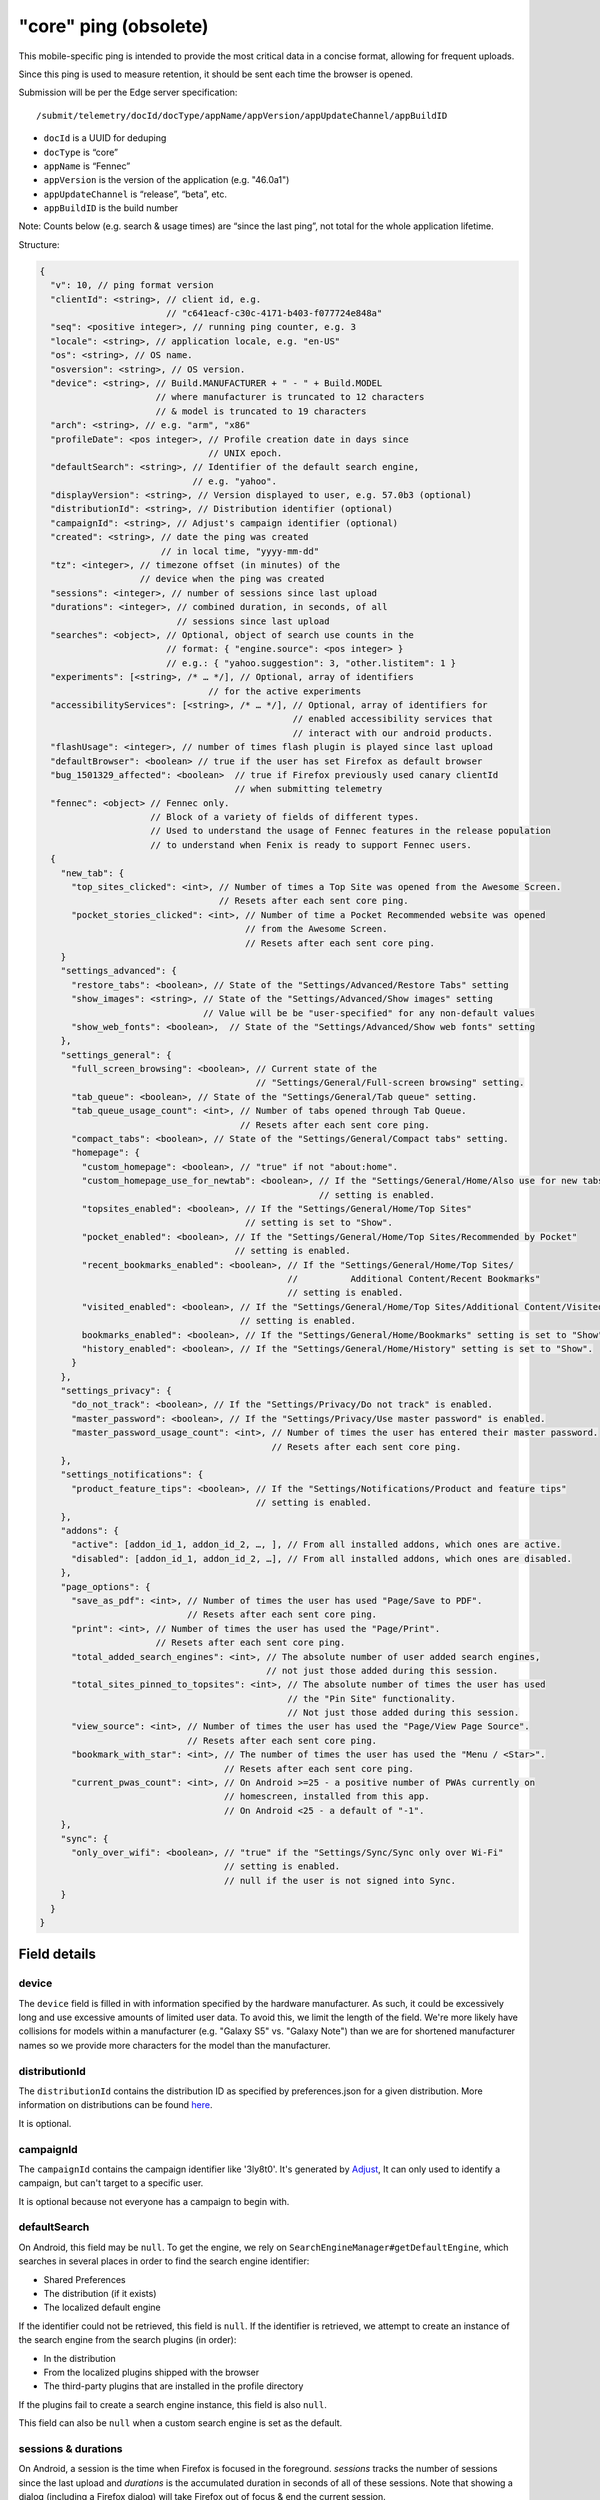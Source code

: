 
"core" ping (obsolete)
======================

This mobile-specific ping is intended to provide the most critical
data in a concise format, allowing for frequent uploads.

Since this ping is used to measure retention, it should be sent
each time the browser is opened.

Submission will be per the Edge server specification::

    /submit/telemetry/docId/docType/appName/appVersion/appUpdateChannel/appBuildID

* ``docId`` is a UUID for deduping
* ``docType`` is “core”
* ``appName`` is “Fennec”
* ``appVersion`` is the version of the application (e.g. "46.0a1")
* ``appUpdateChannel`` is “release”, “beta”, etc.
* ``appBuildID`` is the build number

Note: Counts below (e.g. search & usage times) are “since the last
ping”, not total for the whole application lifetime.

Structure:

.. code-block::

    {
      "v": 10, // ping format version
      "clientId": <string>, // client id, e.g.
                            // "c641eacf-c30c-4171-b403-f077724e848a"
      "seq": <positive integer>, // running ping counter, e.g. 3
      "locale": <string>, // application locale, e.g. "en-US"
      "os": <string>, // OS name.
      "osversion": <string>, // OS version.
      "device": <string>, // Build.MANUFACTURER + " - " + Build.MODEL
                          // where manufacturer is truncated to 12 characters
                          // & model is truncated to 19 characters
      "arch": <string>, // e.g. "arm", "x86"
      "profileDate": <pos integer>, // Profile creation date in days since
                                    // UNIX epoch.
      "defaultSearch": <string>, // Identifier of the default search engine,
                                 // e.g. "yahoo".
      "displayVersion": <string>, // Version displayed to user, e.g. 57.0b3 (optional)
      "distributionId": <string>, // Distribution identifier (optional)
      "campaignId": <string>, // Adjust's campaign identifier (optional)
      "created": <string>, // date the ping was created
                           // in local time, "yyyy-mm-dd"
      "tz": <integer>, // timezone offset (in minutes) of the
                       // device when the ping was created
      "sessions": <integer>, // number of sessions since last upload
      "durations": <integer>, // combined duration, in seconds, of all
                              // sessions since last upload
      "searches": <object>, // Optional, object of search use counts in the
                            // format: { "engine.source": <pos integer> }
                            // e.g.: { "yahoo.suggestion": 3, "other.listitem": 1 }
      "experiments": [<string>, /* … */], // Optional, array of identifiers
                                    // for the active experiments
      "accessibilityServices": [<string>, /* … */], // Optional, array of identifiers for
                                                    // enabled accessibility services that
                                                    // interact with our android products.
      "flashUsage": <integer>, // number of times flash plugin is played since last upload
      "defaultBrowser": <boolean> // true if the user has set Firefox as default browser
      "bug_1501329_affected": <boolean>  // true if Firefox previously used canary clientId
                                         // when submitting telemetry
      "fennec": <object> // Fennec only.
                         // Block of a variety of fields of different types.
                         // Used to understand the usage of Fennec features in the release population
                         // to understand when Fenix is ready to support Fennec users.
      {
        "new_tab": {
          "top_sites_clicked": <int>, // Number of times a Top Site was opened from the Awesome Screen.
                                      // Resets after each sent core ping.
          "pocket_stories_clicked": <int>, // Number of time a Pocket Recommended website was opened
                                           // from the Awesome Screen.
                                           // Resets after each sent core ping.
        }
        "settings_advanced": {
          "restore_tabs": <boolean>, // State of the "Settings/Advanced/Restore Tabs" setting
          "show_images": <string>, // State of the "Settings/Advanced/Show images" setting
                                   // Value will be be "user-specified" for any non-default values
          "show_web_fonts": <boolean>,  // State of the "Settings/Advanced/Show web fonts" setting
        },
        "settings_general": {
          "full_screen_browsing": <boolean>, // Current state of the
                                             // "Settings/General/Full-screen browsing" setting.
          "tab_queue": <boolean>, // State of the "Settings/General/Tab queue" setting.
          "tab_queue_usage_count": <int>, // Number of tabs opened through Tab Queue.
                                          // Resets after each sent core ping.
          "compact_tabs": <boolean>, // State of the "Settings/General/Compact tabs" setting.
          "homepage": {
            "custom_homepage": <boolean>, // "true" if not "about:home".
            "custom_homepage_use_for_newtab": <boolean>, // If the "Settings/General/Home/Also use for new tabs"
                                                         // setting is enabled.
            "topsites_enabled": <boolean>, // If the "Settings/General/Home/Top Sites"
                                           // setting is set to "Show".
            "pocket_enabled": <boolean>, // If the "Settings/General/Home/Top Sites/Recommended by Pocket"
                                         // setting is enabled.
            "recent_bookmarks_enabled": <boolean>, // If the "Settings/General/Home/Top Sites/
                                                   //          Additional Content/Recent Bookmarks"
                                                   // setting is enabled.
            "visited_enabled": <boolean>, // If the "Settings/General/Home/Top Sites/Additional Content/Visited"
                                          // setting is enabled.
            bookmarks_enabled": <boolean>, // If the "Settings/General/Home/Bookmarks" setting is set to "Show".
            "history_enabled": <boolean>, // If the "Settings/General/Home/History" setting is set to "Show".
          }
        },
        "settings_privacy": {
          "do_not_track": <boolean>, // If the "Settings/Privacy/Do not track" is enabled.
          "master_password": <boolean>, // If the "Settings/Privacy/Use master password" is enabled.
          "master_password_usage_count": <int>, // Number of times the user has entered their master password.
                                                // Resets after each sent core ping.
        },
        "settings_notifications": {
          "product_feature_tips": <boolean>, // If the "Settings/Notifications/Product and feature tips"
                                             // setting is enabled.
        },
        "addons": {
          "active": [addon_id_1, addon_id_2, …, ], // From all installed addons, which ones are active.
          "disabled": [addon_id_1, addon_id_2, …], // From all installed addons, which ones are disabled.
        },
        "page_options": {
          "save_as_pdf": <int>, // Number of times the user has used "Page/Save to PDF".
                                // Resets after each sent core ping.
          "print": <int>, // Number of times the user has used the "Page/Print".
                          // Resets after each sent core ping.
          "total_added_search_engines": <int>, // The absolute number of user added search engines,
                                               // not just those added during this session.
          "total_sites_pinned_to_topsites": <int>, // The absolute number of times the user has used
                                                   // the "Pin Site" functionality.
                                                   // Not just those added during this session.
          "view_source": <int>, // Number of times the user has used the "Page/View Page Source".
                                // Resets after each sent core ping.
          "bookmark_with_star": <int>, // The number of times the user has used the "Menu / <Star>".
                                       // Resets after each sent core ping.
          "current_pwas_count": <int>, // On Android >=25 - a positive number of PWAs currently on
                                       // homescreen, installed from this app.
                                       // On Android <25 - a default of "-1".
        },
        "sync": {
          "only_over_wifi": <boolean>, // "true" if the "Settings/Sync/Sync only over Wi-Fi"
                                       // setting is enabled.
                                       // null if the user is not signed into Sync.
        }
      }
    }

Field details
-------------

device
~~~~~~
The ``device`` field is filled in with information specified by the hardware
manufacturer. As such, it could be excessively long and use excessive amounts
of limited user data. To avoid this, we limit the length of the field. We're
more likely have collisions for models within a manufacturer (e.g. "Galaxy S5"
vs. "Galaxy Note") than we are for shortened manufacturer names so we provide
more characters for the model than the manufacturer.

distributionId
~~~~~~~~~~~~~~
The ``distributionId`` contains the distribution ID as specified by
preferences.json for a given distribution. More information on distributions
can be found `here <https://wiki.mozilla.org/Mobile/Distribution_Files>`_.

It is optional.

campaignId
~~~~~~~~~~~~~~
The ``campaignId`` contains the campaign identifier like '3ly8t0'.
It's generated by `Adjust <https://docs.adjust.com/en/tracker-generation/#segmenting-users-dynamically-with-campaign-structure-parameters>`_,
It can only used to identify a campaign, but can't target to a specific user.

It is optional because not everyone has a campaign to begin with.

defaultSearch
~~~~~~~~~~~~~
On Android, this field may be ``null``. To get the engine, we rely on
``SearchEngineManager#getDefaultEngine``, which searches in several places in
order to find the search engine identifier:

* Shared Preferences
* The distribution (if it exists)
* The localized default engine

If the identifier could not be retrieved, this field is ``null``. If the
identifier is retrieved, we attempt to create an instance of the search
engine from the search plugins (in order):

* In the distribution
* From the localized plugins shipped with the browser
* The third-party plugins that are installed in the profile directory

If the plugins fail to create a search engine instance, this field is also
``null``.

This field can also be ``null`` when a custom search engine is set as the
default.

sessions & durations
~~~~~~~~~~~~~~~~~~~~
On Android, a session is the time when Firefox is focused in the foreground.
`sessions` tracks the number of sessions since the last upload and
`durations` is the accumulated duration in seconds of all of these
sessions. Note that showing a dialog (including a Firefox dialog) will
take Firefox out of focus & end the current session.

An implementation that records a session when Firefox is completely hidden is
preferable (e.g. to avoid the dialog issue above), however, it's more complex
to implement and so we chose not to, at least for the initial implementation.

profileDate
~~~~~~~~~~~
On Android, this value is created at profile creation time and retrieved or,
for legacy profiles, taken from the package install time (note: this is not the
same exact metric as profile creation time but we compromised in favor of ease
of implementation).

Additionally on Android, this field may be ``null`` in the unlikely event that
all of the following events occur:

#. The times.json file does not exist
#. The package install date could not be persisted to disk

The reason we don't just return the package install time even if the date could
not be persisted to disk is to ensure the value doesn't change once we start
sending it: we only want to send consistent values.

searches
~~~~~~~~
This describes the search engine usage(count). The format is { "<engine identifier>.<source>"" : count }
This is optional because the users may have never used the search feature.
There's no difference if extended telemetry is enabled (prerelease builds) or not.

Possible value :

.. code-block:: js

    {
       "yahoo.listitem":2,
       "duckduckgo.listitem":1,
       "google.suggestion":1
    }

**<engine identifier>**: the identifier of the the search engine. The identifier is collected the way same as desktop.
we only record the search engine name when:

* builtin or suggested search engines with an ID (includes partner search engines in various distribution scenarios).
  If it's not a built-in engine, we show "null" or "other".
* If the user has "Health Report" and core ping enabled.

**<sources>**: it's from one of the 'method's in UI telemetry. Possible values:

* actionbar: the user types in the url bar and hits enter to use the default
  search engine
* listitem: the user selects a search engine from the list of secondary search
  engines at the bottom of the screen
* suggestion: the user clicks on a search suggestion or, in the case that
  suggestions are disabled, the row corresponding with the main engine

accessibilityServices
~~~~~~~~~~~~~~~~~~~~~
This describes which accessibility services are currently enabled on user's device and could be interacting with our
products. This is optional because users often do not have any accessibility services enabled. If present, the value is
a list of accessibility service ids.

fennec.new_tab.top_sites_clicked
~~~~~~~~~~~~~~~~~~~~~~~~~~~~~~~~
The `top_sites_clicked` field contains the number of times a top site was
opened from the new tab page since the last time the core ping was sent.
This counter is reset when the core ping has been sent.


Fennec.new_tab.pocket_stories_clicked
~~~~~~~~~~~~~~~~~~~~~~~~~~~~~~~~~~~~~
The `pocket_stories_clicked` contains the number of times a pocket story was
opened from the new tab page since the last time the core ping was sent.
This counter is reset when the core ping has been sent.

Fennec.settings_advanced.restore_tabs
~~~~~~~~~~~~~~~~~~~~~~~~~~~~~~~~~~~~~
The `restore_tabs` field contains state of the "Settings/Advanced/Restore Tabs"
setting. It is true for "Always Restore" and false for "Don’t restore after
quitting Firefox".
The value is determined at the time of sending the core ping.

Fennec.settings_advanced.show_images
~~~~~~~~~~~~~~~~~~~~~~~~~~~~~~~~~~~~
The `show_images` field contains the state of the
"Settings/Advanced/Show images" settings.
It is a string value set to "default" if the setting is "Always", or
"user~specified" for any of the other options.
The value is determined at the time of sending the core ping.

Fennec.settings_advanced.show_web_fonts
~~~~~~~~~~~~~~~~~~~~~~~~~~~~~~~~~~~~~~~
The `show_web_fonts` field is a boolean that contains the current state of the
"Settings/Advanced/Show web fonts" setting.
The value is determined at the time of sending the core ping.

Fennec.settings_general.full_screen_browsing
~~~~~~~~~~~~~~~~~~~~~~~~~~~~~~~~~~~~~~~~~~~~
The `full_screen_browsing` field is a boolean that contains the current state
of the "Settings/General/Full~screen browsing" setting.
The value is determined at the time of sending the core ping.

Fennec.settings_general.tab_queue
~~~~~~~~~~~~~~~~~~~~~~~~~~~~~~~~~
The `tab_queue` field is a boolean that contains the current state of the
"Settings/General/Tab queue" setting.
The value is determined at the time of sending the core ping.

Fennec.settings_general.tab_queue_usage_count
~~~~~~~~~~~~~~~~~~~~~~~~~~~~~~~~~~~~~~~~~~~~~
The `tab_queue_usage_count` is a counter that increments with the number of
tabs opened through the tab queue.
It contains the total number of queued tabs opened since the last time the
Core Ping was sent.
This counter is reset when the core ping has been sent.

Fennec.settings_general.compact_tabs
~~~~~~~~~~~~~~~~~~~~~~~~~~~~~~~~~~~~
The `compact_tabs` field is a boolean that contains the current state of the
"Settings/General/Compact tabs" setting.
The value is determined at the time of sending the core ping.

Fennec.settings_general.homepage.custom_homepage
~~~~~~~~~~~~~~~~~~~~~~~~~~~~~~~~~~~~~~~~~~~~~~~~
The `custom_homepage` field is set to true if the homepage is not set to the
the default `about:home`.
The value is determined at the time of sending the core ping.

Fennec.settings_general.homepage.custom_homepage_use_for_newtab
~~~~~~~~~~~~~~~~~~~~~~~~~~~~~~~~~~~~~~~~~~~~~~~~~~~~~~~~~~~~~~~
The `custom_homepage_use_for_newtab` field is set to true if the
"Settings/General/Home/Also use for new tabs" setting is enabled.
The value is determined at the time of sending the core ping.

Fennec.settings_general.homepage.topsites_enabled
~~~~~~~~~~~~~~~~~~~~~~~~~~~~~~~~~~~~~~~~~~~~~~~~~
The `topsites_enabled` setting is true if the "Settings/General/Home/Top Sites"
setting is set to "Show".
The value is determined at the time of sending the core ping.

Fennec.settings_general.homepage.pocket_enabled
~~~~~~~~~~~~~~~~~~~~~~~~~~~~~~~~~~~~~~~~~~~~~~~
The `pocket_enabled` setting is true if the
"Settings/General/Home/Top Sites/Recommended by Pocket" setting is enabled.
The value is determined at the time of sending the core ping.

Fennec.settings_general.homepage.recent_bookmarks_enabled
~~~~~~~~~~~~~~~~~~~~~~~~~~~~~~~~~~~~~~~~~~~~~~~~~~~~~~~~~
The `recent_bookmarks_enabled` setting is true if the
"Settings/General/Home/Top Sites/Additional Content/Recent Bookmarks" setting
is enabled.
The value is determined at the time of sending the core ping.

Fennec.settings_general.homepage.visited_enabled
~~~~~~~~~~~~~~~~~~~~~~~~~~~~~~~~~~~~~~~~~~~~~~~~
The `visited_enabled` setting is true if the
"Settings/General/Home/Top Sites/Additional Content/Visited" setting is
enabled.
The value is determined at the time of sending the core ping.

Fennec.settings_general.homepage.bookmarks_enabled
~~~~~~~~~~~~~~~~~~~~~~~~~~~~~~~~~~~~~~~~~~~~~~~~~~
The `bookmarks_enabled` setting is true if the
"Settings/General/Home/Bookmarks" setting is set to "Show".
The value is determined at the time of sending the core ping.

Fennec.settings_general.homepage.history_enabled
~~~~~~~~~~~~~~~~~~~~~~~~~~~~~~~~~~~~~~~~~~~~~~~~
The `history_enabled` setting is true if the "Settings/General/Home/History"
setting is set to "Show".
The value is determined at the time of sending the core ping.

Fennec.settings_privacy.do_not_track
~~~~~~~~~~~~~~~~~~~~~~~~~~~~~~~~~~~~
The `do_not_track` setting is true if the "Settings/Privacy/Do not track" is
enabled.
The value is determined at the time of sending the core ping.

Fennec.settings_privacy.master_password
~~~~~~~~~~~~~~~~~~~~~~~~~~~~~~~~~~~~~~~
The `master_password` setting is true if the
"Settings/Privacy/Use master password" is enabled.
The value is determined at the time of sending the core ping.

Fennec.settings_privacy.master_password_usage_count
~~~~~~~~~~~~~~~~~~~~~~~~~~~~~~~~~~~~~~~~~~~~~~~~~~~
The `master_password_usage_count` field contains the number of times the user
has entered their master password since the last time the core ping was sent.
This counter is reset when the core ping has been sent.

Fennec.settings_notifications.product_feature_tips
~~~~~~~~~~~~~~~~~~~~~~~~~~~~~~~~~~~~~~~~~~~~~~~~~~
The `product_feature_tips` setting is true if the
"Settings/Notifications/Product and feature tips" setting is enabled.
The value is determined at the time of sending the core ping.

fennec.page_options.save_as_pdf
~~~~~~~~~~~~~~~~~~~~~~~~~~~~~~~
The `save_as_pdf` field contains the number of times the user has used the
"Page/Save to PDF" feature since the last time the core ping was sent.
This counter is reset when the core ping has been sent.

fennec.page_options.print
~~~~~~~~~~~~~~~~~~~~~~~~~
The `print` field contains the number of times the user has used the
"Page/Print" feature since the last time the core ping was sent.
This counter is reset when the core ping has been sent.

fennec.page_options.total_added_search_engines
~~~~~~~~~~~~~~~~~~~~~~~~~~~~~~~~~~~~~~~~~~~~~~
The `total_added_search_engines` is an absolute value that contains the number
of search engines the user has added manually.
The value is determined at the time of sending the core ping and never reset
to zero.

fennec.page_options.total_sites_pinned_to_topsites
~~~~~~~~~~~~~~~~~~~~~~~~~~~~~~~~~~~~~~~~~~~~~~~~~~
The `total_sites_pinned_to_topsites` is an absolute value that contains the
number of sites the user has pinned to top sites.
The value is determined at the time of sending the core ping and never reset
to zero.

fennec.page_options.view_source
~~~~~~~~~~~~~~~~~~~~~~~~~~~~~~~
The `view_source` field contains the number of times the user has used the
"Page/View Page Source" feature since the last time the core ping was sent.
This counter is reset when the core ping has been sent.

Fennec.page_options.bookmark_with_star
~~~~~~~~~~~~~~~~~~~~~~~~~~~~~~~~~~~~~~
The `bookmark_with_star` field contains the number of times the user has used
the "Menu / <Star>"" feature since the last time the core ping was sent.
This counter is reset when the core ping has been sent.

Fennec.page_options.current_pwas_count
~~~~~~~~~~~~~~~~~~~~~~~~~~~~~~~~~~~~~~
The `current_pwas_count` field contains the number of currently installed PWAs
from this application.
As Android APIs for querying this are only available on Android >=25 for lower
versions of Android the value of this key will be "-1".
The value is determined at the time of sending the core ping.

Fennec.sync.only_over_wifi
~~~~~~~~~~~~~~~~~~~~~~~~~~
The `only_over_wifi` setting is true if the
"Settings/Sync/Sync only over Wi~Fi" setting is enabled.
The value is determined at the time of sending the core ping.
If the user is not signed into sync, then this value is set to `null`.
The value is determined at the time of sending the core ping.

Other parameters
----------------

HTTP "Date" header
~~~~~~~~~~~~~~~~~~
This header is used to track the submission date of the core ping in the format
specified by
`rfc 2616 sec 14.18 <https://www.w3.org/Protocols/rfc2616/rfc2616-sec14.html#sec14.18>`_,
et al (e.g. "Tue, 01 Feb 2011 14:00:00 GMT").


Version history
---------------
* v10: added ``bug_1501329_affected``
* v9:

  - Apr 2017: changed ``arch`` to contain device arch rather than the one we
    built against & ``accessibilityServices``
  - Dec 2017: added ``defaultBrowser`` to know if the user has set Firefox as
    default browser (Dec 2017)
  - May 2018: added (optional) ``displayVersion`` to distinguish Firefox beta versions easily

* v8: added ``flashUsage``
* v7: added ``sessionCount`` & ``sessionDuration``  & ``campaignId``
* v6: added ``searches``
* v5: added ``created`` & ``tz``
* v4: ``profileDate`` will return package install time when times.json is not available
* v3: added ``defaultSearch``
* v2: added ``distributionId``
* v1: initial version - shipped in `Fennec 45 <https://bugzilla.mozilla.org/show_bug.cgi?id=1205835>`_.

Notes
~~~~~

* ``distributionId`` (v2) actually landed after ``profileDate`` (v4) but was
  uplifted to 46, whereas ``profileDate`` landed on 47. The version numbers in
  code were updated to be increasing (bug 1264492) and the version history docs
  rearranged accordingly.

Android implementation notes
----------------------------
On Android, the uploader has a high probability of delivering the complete data
for a given client but not a 100% probability. This was a conscious decision to
keep the code simple. The cases where we can lose data:

* Resetting the field measurements (including incrementing the sequence number)
  and storing a ping for upload are not atomic. Android can kill our process
  for memory pressure in between these distinct operations so we can just lose
  a ping's worth of data. That sequence number will be missing on the server.
* If we exceed some number of pings on disk that have not yet been uploaded,
  we remove old pings to save storage space. For those pings, we will lose
  their data and their sequence numbers will be missing on the server.

Note: we never expect to drop data without also dropping a sequence number so
we are able to determine when data loss occurs.
